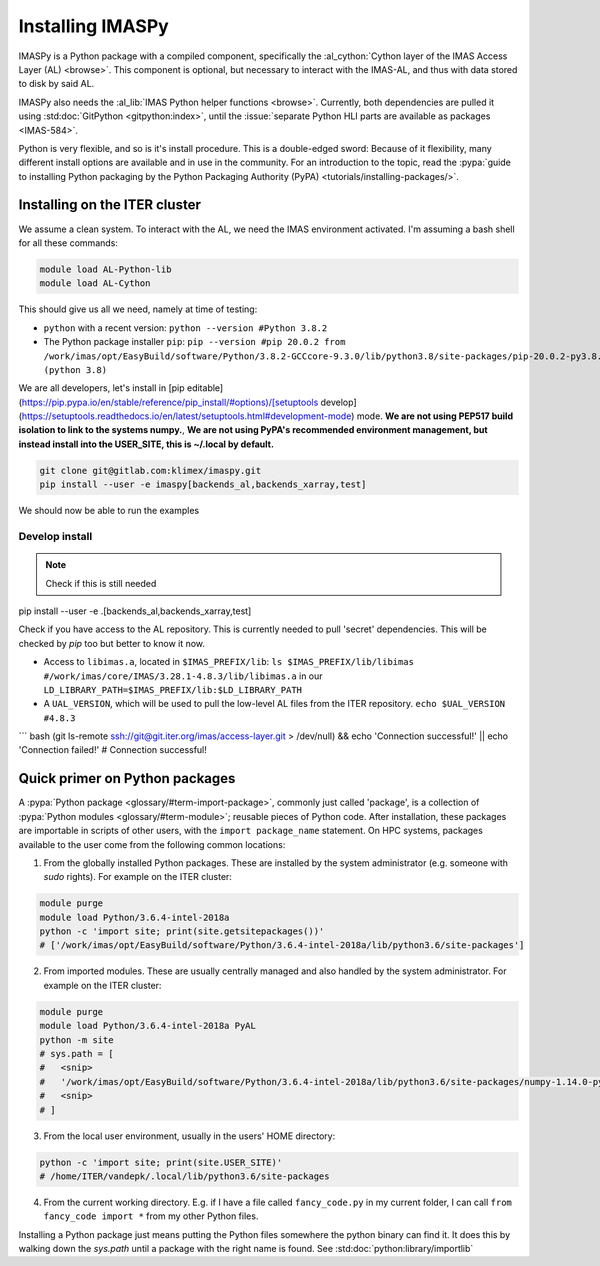 Installing IMASPy
=================

IMASPy is a Python package with a compiled component, specifically the
:al_cython:`Cython layer of the IMAS Access Layer (AL) <browse>`. This component
is optional, but necessary to interact with the IMAS-AL, and thus with data stored
to disk by said AL.

IMASPy also needs the :al_lib:`IMAS Python helper functions <browse>`. Currently, both
dependencies are pulled it using :std:doc:`GitPython <gitpython:index>`, until the
:issue:`separate Python HLI parts are available as packages <IMAS-584>`.

.. :std:doc:`Cython <cython:index>` of the 


Python is very flexible, and so is it's install procedure. This is a double-edged sword:
Because of it flexibility, many different install options are available and in use in the
community. For an introduction to the topic, read the
:pypa:`guide to installing Python packaging by the Python Packaging Authority (PyPA) <tutorials/installing-packages/>`.

Installing on the ITER cluster
------------------------------
We assume a clean system. To interact with the AL, we need the IMAS environment
activated. I'm assuming a bash shell for all these commands:

.. code-block:: bash

    module load AL-Python-lib
    module load AL-Cython

This should give us all we need, namely at time of testing:

* ``python`` with a recent version: ``python --version #Python 3.8.2``
* The Python package installer ``pip``:
  ``pip --version #pip 20.0.2 from /work/imas/opt/EasyBuild/software/Python/3.8.2-GCCcore-9.3.0/lib/python3.8/site-packages/pip-20.0.2-py3.8.egg/pip (python 3.8)``

We are all developers, let's install in [pip editable](https://pip.pypa.io/en/stable/reference/pip_install/#options)/[setuptools develop](https://setuptools.readthedocs.io/en/latest/setuptools.html#development-mode) mode. **We are not using PEP517 build isolation to link to the systems numpy.**, **We are not using PyPA's recommended environment management, but instead install into the USER_SITE, this is ~/.local by default.**

.. code-block:: bash

    git clone git@gitlab.com:klimex/imaspy.git
    pip install --user -e imaspy[backends_al,backends_xarray,test]


We should now be able to run the examples

.. code-block:: bash
    python imaspy/examples/read_write_nbi.py

Develop install
^^^^^^^^^^^^^^^

.. note:: Check if this is still needed

pip install --user -e .[backends_al,backends_xarray,test]

Check if you have access to the AL repository. This is currently needed to pull 'secret' dependencies. This will be checked by `pip` too but better to know it now.

* Access to ``libimas.a``, located in ``$IMAS_PREFIX/lib``:
  ``ls $IMAS_PREFIX/lib/libimas #/work/imas/core/IMAS/3.28.1-4.8.3/lib/libimas.a``
  in our ``LD_LIBRARY_PATH=$IMAS_PREFIX/lib:$LD_LIBRARY_PATH``
* A ``UAL_VERSION``, which will be used to pull the low-level AL files from the ITER
  repository. ``echo $UAL_VERSION #4.8.3``

``` bash
(git ls-remote ssh://git@git.iter.org/imas/access-layer.git > /dev/null) && echo 'Connection successful!' || echo 'Connection failed!'
# Connection successful!


Quick primer on Python packages
-------------------------------
A :pypa:`Python package <glossary/#term-import-package>`, commonly just called 'package', is a collection of :pypa:`Python modules <glossary/#term-module>`; reusable pieces of Python code. After installation, these packages are importable in scripts of other users, with the ``import package_name`` statement. On HPC systems, packages available to the user come from the following common locations:

1. From the globally installed Python packages. These are installed by the system administrator (e.g. someone with `sudo` rights). For example on the ITER cluster:

.. code-block:: bash

    module purge
    module load Python/3.6.4-intel-2018a
    python -c 'import site; print(site.getsitepackages())'
    # ['/work/imas/opt/EasyBuild/software/Python/3.6.4-intel-2018a/lib/python3.6/site-packages']

2. From imported modules. These are usually centrally managed and also handled by the system administrator. For example on the ITER cluster:

.. code-block:: bash

    module purge
    module load Python/3.6.4-intel-2018a PyAL
    python -m site
    # sys.path = [
    #   <snip>
    #   '/work/imas/opt/EasyBuild/software/Python/3.6.4-intel-2018a/lib/python3.6/site-packages/numpy-1.14.0-py3.6-linux-x86_64.egg'
    #   <snip>
    # ]

3. From the local user environment, usually in the users' HOME directory:

.. code-block:: bash

    python -c 'import site; print(site.USER_SITE)'
    # /home/ITER/vandepk/.local/lib/python3.6/site-packages

4. From the current working directory. E.g. if I have a file called ``fancy_code.py`` in my current folder, I can call ``from fancy_code import *`` from my other Python files.

Installing a Python package just means putting the Python files somewhere the python binary can find it. It does this by walking down the `sys.path` until a package with the right name is found. See :std:doc:`python:library/importlib`
